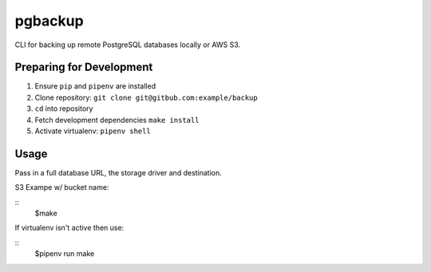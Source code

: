 pgbackup
========

CLI for backing up remote PostgreSQL databases locally or AWS S3.

Preparing for Development
-------------------------

1. Ensure ``pip`` and ``pipenv`` are installed 
2. Clone repository: ``git clone git@gitbub.com:example/backup``
3. ``cd`` into repository
4. Fetch development dependencies ``make install``
5. Activate virtualenv: ``pipenv shell``

Usage
----

Pass in a full database URL, the storage driver and destination. 

S3 Exampe w/ bucket name:

::
    $make 

If virtualenv isn't active then use:

::
    $pipenv run make
